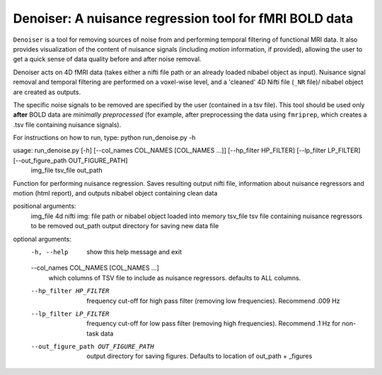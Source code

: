 Denoiser: A nuisance regression tool for fMRI BOLD data
=======================================================

``Denoiser`` is a tool for removing sources of noise from and performing temporal filtering
of functional MRI data. It also provides visualization of the content of nuisance signals
(including *motion* information, if provided), allowing the user to get a quick sense of
data quality before and after noise removal.

Denoiser acts on 4D fMRI data (takes either a nifti file path or an already loaded nibabel
object as input). Nuisance signal removal and temporal filtering are performed on a
voxel-wise level, and a 'cleaned' 4D Nifti file (``_NR`` file)/ nibabel object are created
as outputs.

The specific noise signals to be removed are specified by the user (contained in a tsv file).
This tool should be used only **after** BOLD data are *minimally preprocessed* (for example,
after preprocessing the data using ``fmriprep``, which creates a .tsv file containing nuisance signals).

.. image:: https://zenodo.org/badge/4033784/arielletambini/denoiser.svg
   :target: https://zenodo.org/badge/latestdoi/4033784/arielletambini/denoiser


For instructions on how to run, type: python run_denoise.py -h

usage: run_denoise.py [-h] [--col_names COL_NAMES [COL_NAMES ...]] [--hp_filter HP_FILTER] [--lp_filter LP_FILTER] [--out_figure_path OUT_FIGURE_PATH]
                      img_file tsv_file out_path

Function for performing nuisance regression. Saves resulting output nifti file, information about nuisance regressors and motion (html report), and outputs
nibabel object containing clean data

positional arguments:
  img_file              4d nifti img: file path or nibabel object loaded into memory
  tsv_file              tsv file containing nuisance regressors to be removed
  out_path              output directory for saving new data file

optional arguments:
  -h, --help            show this help message and exit
  --col_names COL_NAMES [COL_NAMES ...]
                        which columns of TSV file to include as nuisance regressors. defaults to ALL columns.
  --hp_filter HP_FILTER
                        frequency cut-off for high pass filter (removing low frequencies). Recommend .009 Hz
  --lp_filter LP_FILTER
                        frequency cut-off for low pass filter (removing high frequencies). Recommend .1 Hz for non-task data
  --out_figure_path OUT_FIGURE_PATH
                        output directory for saving figures. Defaults to location of out_path + _figures
